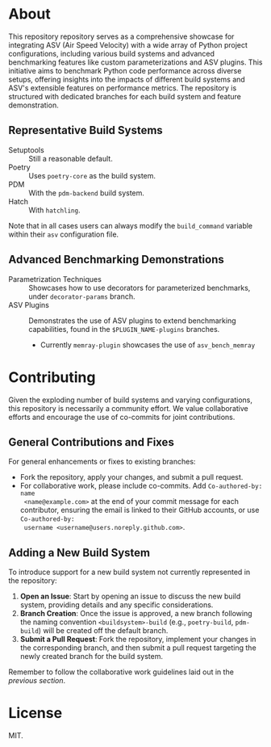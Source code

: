 * About
  This repository repository serves as a comprehensive showcase for integrating
  ASV (Air Speed Velocity) with a wide array of Python project configurations,
  including various build systems and advanced benchmarking features like custom
  parameterizations and ASV plugins. This initiative aims to benchmark Python
  code performance across diverse setups, offering insights into the impacts of
  different build systems and ASV's extensible features on performance metrics.
  The repository is structured with dedicated branches for each build system and
  feature demonstration.
** Representative Build Systems
- Setuptools :: Still a reasonable default.
- Poetry :: Uses ~poetry-core~ as the build system.
- PDM :: With the ~pdm-backend~ build system.
- Hatch :: With ~hatchling~.

Note that in all cases users can always modify the ~build_command~ variable
within their ~asv~ configuration file.
** Advanced Benchmarking Demonstrations
- Parametrization Techniques :: Showcases how to use decorators for parameterized
  benchmarks, under ~decorator-params~ branch.
- ASV Plugins :: Demonstrates the use of ASV plugins to extend benchmarking
  capabilities, found in the ~$PLUGIN_NAME-plugins~ branches.
  + Currently ~memray-plugin~ showcases the use of ~asv_bench_memray~
* Contributing
Given the exploding number of build systems and varying configurations, this
repository is necessarily a community effort. We value collaborative efforts
and encourage the use of co-commits for joint contributions.
** General Contributions and Fixes
For general enhancements or fixes to existing branches:
- Fork the repository, apply your changes, and submit a pull request.
- For collaborative work, please include co-commits. Add ~Co-authored-by: name
  <name@example.com>~ at the end of your commit message for each contributor,
  ensuring the email is linked to their GitHub accounts, or use ~Co-authored-by:
  username <username@users.noreply.github.com>~.
** Adding a New Build System
To introduce support for a new build system not currently represented in the
repository:
1. **Open an Issue**: Start by opening an issue to discuss the new build system,
   providing details and any specific considerations.
2. **Branch Creation**: Once the issue is approved, a new branch following the
   naming convention ~<buildsystem>-build~ (e.g., ~poetry-build~, ~pdm-build~)
   will be created off the default branch.
3. **Submit a Pull Request**: Fork the repository, implement your changes in the
   corresponding branch, and then submit a pull request targeting the newly
   created branch for the build system.

Remember to follow the collaborative work guidelines laid out in the [[General Contributions and Fixes][previous
section]].

* License
MIT.
